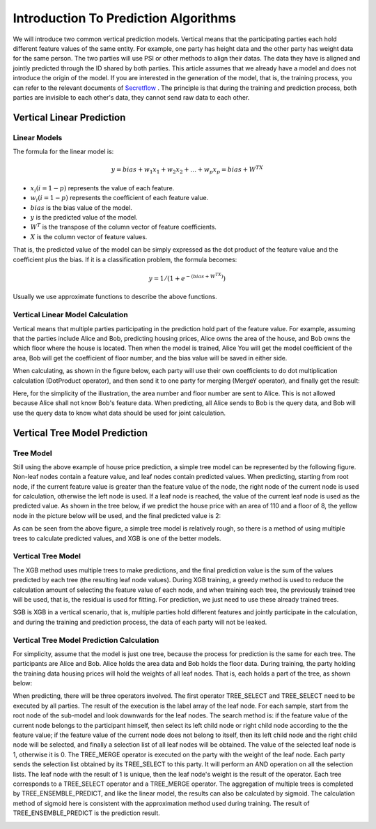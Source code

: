 Introduction To Prediction Algorithms
=====================================

We will introduce two common vertical prediction models. Vertical means that the participating parties each hold different feature values of the same entity. For example, one party has height data and the other party has weight data for the same person. The two parties will use PSI or other methods to align their datas. The data they have is aligned and jointly predicted through the ID shared by both parties. This article assumes that we already have a model and does not introduce the origin of the model. If you are interested in the generation of the model, that is, the training process, you can refer to the relevant documents of `Secretflow <https://www.secretflow.org.cn/>`_ . The principle is that during the training and prediction process, both parties are invisible to each other's data, they cannot send raw data to each other.

Vertical Linear Prediction
--------------------------

Linear Models
^^^^^^^^^^^^^

The formula for the linear model is:

.. math::
    y = bias + w_1 x_1 + w_2 x_2+\dots+ w_p x_p = bias + W^TX

* :math:`x_i (i=1 - p)` represents the value of each feature.
* :math:`w_i (i = 1 - p)` represents the coefficient of each feature value.
* :math:`bias` is the bias value of the model.
* :math:`y` is the predicted value of the model.
* :math:`W^T` is the transpose of the column vector of feature coefficients.
* :math:`X` is the column vector of feature values.

That is, the predicted value of the model can be simply expressed as the dot product of the feature value and the coefficient plus the bias.
If it is a classification problem, the formula becomes:

.. math::
    y = 1 / (1 + e^{-(bias + W^TX)})

Usually we use approximate functions to describe the above functions.

Vertical Linear Model Calculation
^^^^^^^^^^^^^^^^^^^^^^^^^^^^^^^^^

Vertical means that multiple parties participating in the prediction hold part of the feature value. For example, assuming that the parties include Alice and Bob, predicting housing prices, Alice owns the area of the house, and Bob owns the which floor where the house is located. Then when the model is trained, Alice You will get the model coefficient of the area, Bob will get the coefficient of floor number, and the bias value will be saved in either side.

When calculating, as shown in the figure below, each party will use their own coefficients to do dot multiplication calculation (DotProduct operator), and then send it to one party for merging (MergeY operator), and finally get the result:

.. image:: /imgs/vertical_linear_calc.png
    :alt: Vertical Linear Model

Here, for the simplicity of the illustration, the area number and floor number are sent to Alice. This is not allowed because Alice shall not know Bob's feature data. When predicting, all Alice sends to Bob is the query data, and Bob will use the query data to know what data should be used for joint calculation.

Vertical Tree Model Prediction
------------------------------

Tree Model
^^^^^^^^^^

Still using the above example of house price prediction, a simple tree model can be represented by the following figure. Non-leaf nodes contain a feature value, and leaf nodes contain predicted values. When predicting, starting from root node, if the current feature value is greater than the feature value of the node, the right node of the current node is used for calculation, otherwise the left node is used. If a leaf node is reached, the value of the current leaf node is used as the predicted value. As shown in the tree below, if we predict the house price with an area of 110 and a floor of 8, the yellow node in the picture below will be used, and the final predicted value is 2:

.. image:: /imgs/tree_model.png
    :alt: Tree Model

As can be seen from the above figure, a simple tree model is relatively rough, so there is a method of using multiple trees to calculate predicted values, and XGB is one of the better models.

Vertical Tree Model
^^^^^^^^^^^^^^^^^^^

The XGB method uses multiple trees to make predictions, and the final prediction value is the sum of the values predicted by each tree (the resulting leaf node values). During XGB training, a greedy method is used to reduce the calculation amount of selecting the feature value of each node, and when training each tree, the previously trained tree will be used, that is, the residual is used for fitting. For prediction, we just need to use these already trained trees.

SGB is XGB in a vertical scenario, that is, multiple parties hold different features and jointly participate in the calculation, and during the training and prediction process, the data of each party will not be leaked.

Vertical Tree Model Prediction Calculation
^^^^^^^^^^^^^^^^^^^^^^^^^^^^^^^^^^^^^^^^^^

For simplicity, assume that the model is just one tree, because the process for prediction is the same for each tree. The participants are Alice and Bob. Alice holds the area data and Bob holds the floor data. During training, the party holding the training data housing prices will hold the weights of all leaf nodes. That is, each holds a part of the tree, as shown below:

.. image:: /imgs/sgb_tree.png
    :alt: Vertical Trees

When predicting, there will be three operators involved. The first operator TREE_SELECT and TREE_SELECT need to be executed by all parties. The result of the execution is the label array of the leaf node. For each sample, start from the root node of the sub-model and look downwards for the leaf nodes. The search method is: if the feature value of the current node belongs to the participant himself, then select its left child node or right child node according to the the feature value; if the feature value of the current node does not belong to itself, then its left child node and the right child node will be selected, and finally a selection list of all leaf nodes will be obtained. The value of the selected leaf node is 1, otherwise it is 0.
The TREE_MERGE operator is executed on the party with the weight of the leaf node. Each party sends the selection list obtained by its TREE_SELECT to this party. It will perform an AND operation on all the selection lists. The leaf node with the result of 1 is unique, then the leaf node's weight is the result of the operator.
Each tree corresponds to a TREE_SELECT operator and a TREE_MERGE operator.
The aggregation of multiple trees is completed by TREE_ENSEMBLE_PREDICT, and like the linear model, the results can also be calculated by sigmoid. The calculation method of sigmoid here is consistent with the approximation method used during training. The result of TREE_ENSEMBLE_PREDICT is the prediction result.

.. image:: /imgs/sgb_calc.png
    :alt: Vertical Tree Model Calculation
